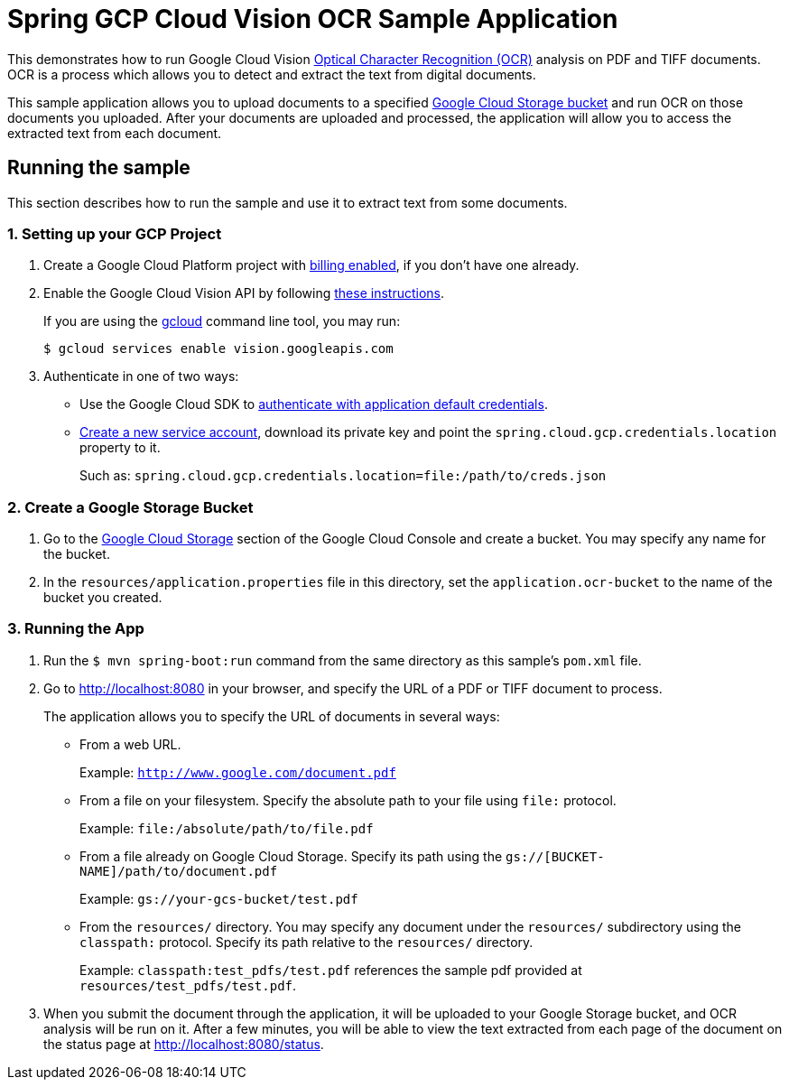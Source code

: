 = Spring GCP Cloud Vision OCR Sample Application

This demonstrates how to run Google Cloud Vision https://cloud.google.com/vision/docs/ocr[Optical Character Recognition (OCR)] analysis on PDF and TIFF documents.
OCR is a process which allows you to detect and extract the text from digital documents.

This sample application allows you to upload documents to a specified https://cloud.google.com/storage/docs/key-terms#buckets[Google Cloud Storage bucket] and run OCR on those documents you uploaded.
After your documents are uploaded and processed, the application will allow you to access the extracted text from each document.

== Running the sample

This section describes how to run the sample and use it to extract text from some documents.

=== 1. Setting up your GCP Project

a. Create a Google Cloud Platform project with https://cloud.google.com/billing/docs/how-to/modify-project#enable-billing[billing enabled], if you don't have one already.

b. Enable the Google Cloud Vision API by following https://cloud.google.com/vision/docs/before-you-begin[these instructions].
+
If you are using the https://cloud.google.com/sdk/gcloud/[gcloud] command line tool, you may run:
+
----
$ gcloud services enable vision.googleapis.com
----

c. Authenticate in one of two ways:

* Use the Google Cloud SDK to https://developers.google.com/identity/protocols/application-default-credentials#toolcloudsdk[authenticate with application default credentials].

* https://cloud.google.com/iam/docs/creating-managing-service-accounts[Create a new service account], download its private key and point the `spring.cloud.gcp.credentials.location` property to it.
+
Such as: `spring.cloud.gcp.credentials.location=file:/path/to/creds.json`

=== 2. Create a Google Storage Bucket

a. Go to the https://console.cloud.google.com/storage[Google Cloud Storage] section of the Google Cloud Console and create a bucket.
You may specify any name for the bucket.

b. In the `resources/application.properties` file in this directory, set the `application.ocr-bucket` to the name of the bucket you created.

=== 3. Running the App

a. Run the `$ mvn spring-boot:run` command from the same directory as this sample's `pom.xml` file.

b. Go to http://localhost:8080 in your browser, and specify the URL of a PDF or TIFF document to process.
+
The application allows you to specify the URL of documents in several ways:

* From a web URL.
+
Example: `http://www.google.com/document.pdf`

* From a file on your filesystem.
Specify the absolute path to your file using `file:` protocol.
+
Example: `file:/absolute/path/to/file.pdf`

* From a file already on Google Cloud Storage.
Specify its path using the `gs://[BUCKET-NAME]/path/to/document.pdf`
+
Example: `gs://your-gcs-bucket/test.pdf`

* From the `resources/` directory.
You may specify any document under the `resources/` subdirectory using the `classpath:` protocol.
Specify its path relative to the `resources/` directory.
+
Example: `classpath:test_pdfs/test.pdf` references the sample pdf provided at `resources/test_pdfs/test.pdf`.

c. When you submit the document through the application, it will be uploaded to your Google Storage bucket, and OCR analysis will be run on it.
After a few minutes, you will be able to view the text extracted from each page of the document on the status page at http://localhost:8080/status.
